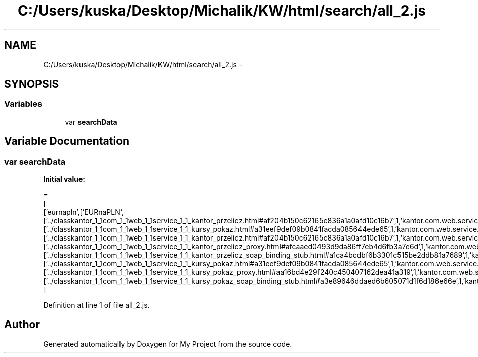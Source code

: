 .TH "C:/Users/kuska/Desktop/Michalik/KW/html/search/all_2.js" 3 "Thu Jan 14 2016" "My Project" \" -*- nroff -*-
.ad l
.nh
.SH NAME
C:/Users/kuska/Desktop/Michalik/KW/html/search/all_2.js \- 
.SH SYNOPSIS
.br
.PP
.SS "Variables"

.in +1c
.ti -1c
.RI "var \fBsearchData\fP"
.br
.in -1c
.SH "Variable Documentation"
.PP 
.SS "var searchData"
\fBInitial value:\fP
.PP
.nf
=
[
  ['eurnapln',['EURnaPLN',['\&.\&./classkantor_1_1com_1_1web_1_1service_1_1_kantor_przelicz\&.html#af204b150c62165c836a1a0afd10c16b7',1,'kantor\&.com\&.web\&.service\&.KantorPrzelicz\&.EURnaPLN()'],['\&.\&./classkantor_1_1com_1_1web_1_1service_1_1_kursy_pokaz\&.html#a31eef9def09b0841facda085644ede65',1,'kantor\&.com\&.web\&.service\&.KursyPokaz\&.EURnaPLN()'],['\&.\&./classkantor_1_1com_1_1web_1_1service_1_1_kantor_przelicz\&.html#af204b150c62165c836a1a0afd10c16b7',1,'kantor\&.com\&.web\&.service\&.KantorPrzelicz\&.EURnaPLN()'],['\&.\&./classkantor_1_1com_1_1web_1_1service_1_1_kantor_przelicz_proxy\&.html#afcaaed0493d9da86ff7eb4d6fb3a7e6d',1,'kantor\&.com\&.web\&.service\&.KantorPrzeliczProxy\&.EURnaPLN()'],['\&.\&./classkantor_1_1com_1_1web_1_1service_1_1_kantor_przelicz_soap_binding_stub\&.html#a1ca4bcdbf6b3301c515be2ddb81a7689',1,'kantor\&.com\&.web\&.service\&.KantorPrzeliczSoapBindingStub\&.EURnaPLN()'],['\&.\&./classkantor_1_1com_1_1web_1_1service_1_1_kursy_pokaz\&.html#a31eef9def09b0841facda085644ede65',1,'kantor\&.com\&.web\&.service\&.KursyPokaz\&.EURnaPLN()'],['\&.\&./classkantor_1_1com_1_1web_1_1service_1_1_kursy_pokaz_proxy\&.html#aa16bd4e29f240c450407162dea41a319',1,'kantor\&.com\&.web\&.service\&.KursyPokazProxy\&.EURnaPLN()'],['\&.\&./classkantor_1_1com_1_1web_1_1service_1_1_kursy_pokaz_soap_binding_stub\&.html#a3e89646ddaed6b605071d1f6d186e66e',1,'kantor\&.com\&.web\&.service\&.KursyPokazSoapBindingStub\&.EURnaPLN()']]]
]
.fi
.PP
Definition at line 1 of file all_2\&.js\&.
.SH "Author"
.PP 
Generated automatically by Doxygen for My Project from the source code\&.

